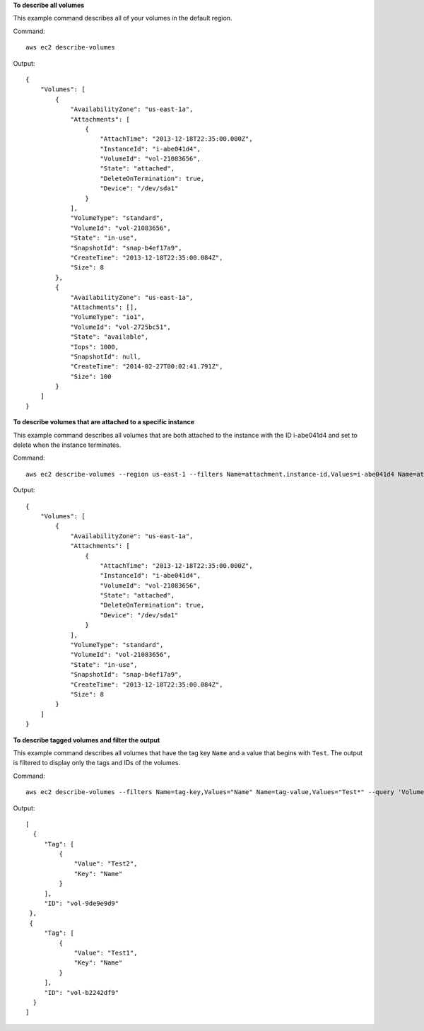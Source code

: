 **To describe all volumes**

This example command describes all of your volumes in the default region.

Command::

  aws ec2 describe-volumes

Output::

   {
       "Volumes": [
           {
               "AvailabilityZone": "us-east-1a",
               "Attachments": [
                   {
                       "AttachTime": "2013-12-18T22:35:00.000Z",
                       "InstanceId": "i-abe041d4",
                       "VolumeId": "vol-21083656",
                       "State": "attached",
                       "DeleteOnTermination": true,
                       "Device": "/dev/sda1"
                   }
               ],
               "VolumeType": "standard",
               "VolumeId": "vol-21083656",
               "State": "in-use",
               "SnapshotId": "snap-b4ef17a9",
               "CreateTime": "2013-12-18T22:35:00.084Z",
               "Size": 8
           },
           {
               "AvailabilityZone": "us-east-1a",
               "Attachments": [],
               "VolumeType": "io1",
               "VolumeId": "vol-2725bc51",
               "State": "available",
               "Iops": 1000,
               "SnapshotId": null,
               "CreateTime": "2014-02-27T00:02:41.791Z",
               "Size": 100
           }
       ]
   }

**To describe volumes that are attached to a specific instance**

This example command describes all volumes that are both attached to the instance with the ID i-abe041d4 and set to delete when the instance terminates.

Command::

  aws ec2 describe-volumes --region us-east-1 --filters Name=attachment.instance-id,Values=i-abe041d4 Name=attachment.delete-on-termination,Values=true

Output::

   {
       "Volumes": [
           {
               "AvailabilityZone": "us-east-1a",
               "Attachments": [
                   {
                       "AttachTime": "2013-12-18T22:35:00.000Z",
                       "InstanceId": "i-abe041d4",
                       "VolumeId": "vol-21083656",
                       "State": "attached",
                       "DeleteOnTermination": true,
                       "Device": "/dev/sda1"
                   }
               ],
               "VolumeType": "standard",
               "VolumeId": "vol-21083656",
               "State": "in-use",
               "SnapshotId": "snap-b4ef17a9",
               "CreateTime": "2013-12-18T22:35:00.084Z",
               "Size": 8
           }
       ]
   }
 
**To describe tagged volumes and filter the output**

This example command describes all volumes that have the tag key ``Name`` and a value that begins with ``Test``. The output is filtered to display only the tags and IDs of the volumes. 

Command::

  aws ec2 describe-volumes --filters Name=tag-key,Values="Name" Name=tag-value,Values="Test*" --query 'Volumes[*].{ID:VolumeId,Tag:Tags}'

Output::

   [
     {
        "Tag": [
            {
                "Value": "Test2", 
                "Key": "Name"
            }
        ], 
        "ID": "vol-9de9e9d9"
    }, 
    {
        "Tag": [
            {
                "Value": "Test1", 
                "Key": "Name"
            }
        ], 
        "ID": "vol-b2242df9"
     }
   ]

